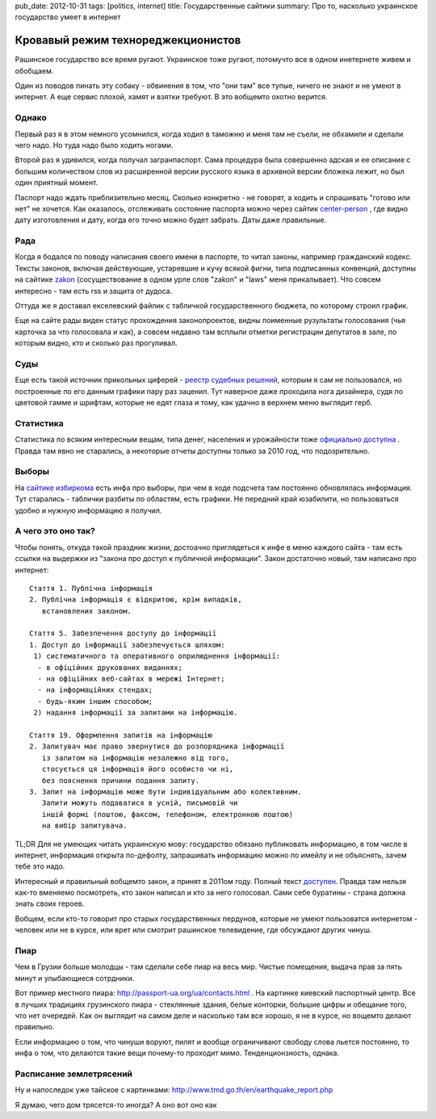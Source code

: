 pub_date: 2012-10-31
tags: [politics, internet]
title: Государственные сайтики
summary: Про то, насколько украинское государство умеет в интернет


Кровавый режим технореджекционистов
===================================

Рашинское государство все время ругают. Украинское тоже ругают, потомучто все
в одном инетернете живем и обобщаем.

Один из поводов пинать эту собаку - обвинения в том, что "они там" все тупые,
ничего не знают и не умеют в интернет. А еще сервис плохой, хамят и взятки
требуют. В это вобщемто охотно верится.

Однако
------

Первый раз я в этом немного усомнился, когда ходил в таможню и меня там не
съели, не обхамили и сделали чего надо. Но туда надо было ходить ногами.

Второй раз я удивился, когда получал загранпаспорт. Сама процедура была
совершенно адская и ее описание с большим количеством слов из расширенной версии
русского языка в архивной версии бложека лежит, но был один приятный момент.

Паспорт надо ждать приблизительно месяц. Сколько конкретно - не говорят, а
ходить и спрашивать "готово или нет" не хочется. Как оказалось, отслеживать
состояние паспорта можно через сайтик center-person_ , где видно дату
изготовления и дату, когда его точно можно будет забрать. Даты даже
правильные.

Рада
----

Когда я бодался по поводу написания своего имени в паспорте, то читал законы,
например гражданский кодекс. Тексты законов, включая действующие, устаревшие и
кучу всякой фигни, типа подписанных конвенций, доступны на сайтике zakon_
(сосуществование в одном урле слов "zakon" и "laws" меня прикалывает). 
Что совсем интересно - там есть rss и защита от дудоса.

Оттуда же я доставал екселевский файлик с табличкой государственного бюджета,
по которому строил график.

Еще на сайте рады виден статус прохождения законопроектов, видны поименные
рузультаты голосования (чья карточка за что голосовала и как), а совсем недавно там всплыли отметки регистрации
депутатов в зале, по которым видно, кто и сколько раз прогуливал.

Суды
----

Еще есть такой источник прикольных циферей - `реестр судебных
решений`_, которым я сам не пользовался, но
построенные по его данным графики пару раз заценил.
Тут наверное даже проходила нога дизайнера, судя по цветовой гамме и шрифтам,
которые не едят глаза и тому, как удачно в верхнем меню выглядит герб.

Статистика
----------

Статистика по всяким интересным вещам, типа денег, населения и урожайности
тоже `официально доступна`__ . Правда там явно не старались, а некоторые отчеты
доступны только за 2010 год, что подозрительно.


Выборы
------

На `сайтике избиркома`__ есть инфа про выборы, при чем в
ходе подсчета там постоянно обновлялась информация. Тут старались - таблички
разбиты по областям, есть графики. Не передний край юзабилити, но пользоваться
удобно и нужную информацию я получил.

А чего это оно так?
-------------------

Чтобы понять, откуда такой праздник жизни, достоачно приглядеться к инфе в меню каждого сайта - там есть ссылки на выдержки из "закона про доступ к публичной информации". Закон достаточно новый, там написано про интернет:

::

    Стаття 1. Публічна інформація
    2. Публічна інформація є відкритою, крім випадків,
       встановлених законом.

    Стаття 5. Забезпечення доступу до інформації
    1. Доступ до інформації забезпечується шляхом:
     1) систематичного та оперативного оприлюднення інформації:
      - в офіційних друкованих виданнях;
      - на офіційних веб-сайтах в мережі Інтернет;
      - на інформаційних стендах;
      - будь-яким іншим способом;
     2) надання інформації за запитами на інформацію.

    Стаття 19. Оформлення запитів на інформацію
    2. Запитувач має право звернутися до розпорядника інформації
       із запитом на інформацію незалежно від того,
       стосується ця інформація його особисто чи ні,
       без пояснення причини подання запиту.
    3. Запит на інформацію може бути індивідуальним або колективним.
       Запити можуть подаватися в усній, письмовій чи
       іншій формі (поштою, факсом, телефоном, електронною поштою)
       на вибір запитувача.

TL;DR Для не умеющих читать украинскую мову: государство обязано публиковать информацию, в том числе в интернет, информация открыта по-дефолту, запрашивать информацию можно по имейлу и не объяснять, зачем тебе это надо.

Интересный и правильный вобщемто закон, а принят в 2011ом году. Полный текст `доступен`__. Правда там нельзя как-то вменяемо посмотреть, кто закон написал и кто за него голосовал. Сами себе буратины - страна должна знать своих героев.

Вобщем, если кто-то говорит про старых государственных пердунов, которые не умеют пользоватся интернетом - человек или не в курсе, или врет или смотрит рашинское телевидение, где обсуждают других чинуш.

Пиар
----

Чем в Грузии больше молодцы - там сделали себе пиар на весь мир. Чистые помещения, выдача прав за пять минут и улыбающиеся сотрдники.

Вот пример местного пиара:  http://passport-ua.org/ua/contacts.html . На картинке киевский паспортный центр. Все в лучших традициях грузинского пиара - стеклянные здания, белые конторки, большие цифры и обещание того, что нет очередей.
Как он выглядит на самом деле и насколько там все хорошо, я не в курсе, но вощемто делают правильно.

Если информацию о том, что чинуши воруют, пилят и вообще ограничивают свободу слова льется постоянно, то инфа о том, что делаются такие вещи почему-то проходит мимо. Тенденционзность, однака.

Расписание землетрясений
------------------------

Ну и напоследок уже тайское с картинками: http://www.tmd.go.th/en/earthquake_report.php

Я думаю, чего дом трясется-то иногда? А оно вот оно как

.. _center-person: http://center-person.com/ua/passport.php 
.. _zakon: http://zakon2.rada.gov.ua/laws
.. _реестр судебных решений: http://www.reyestr.court.gov.ua/
__ http://www.ukrstat.gov.ua/
__ http://cvk.gov.ua/
__ http://zakon2.rada.gov.ua/laws/show/2939-17/ed20110113
